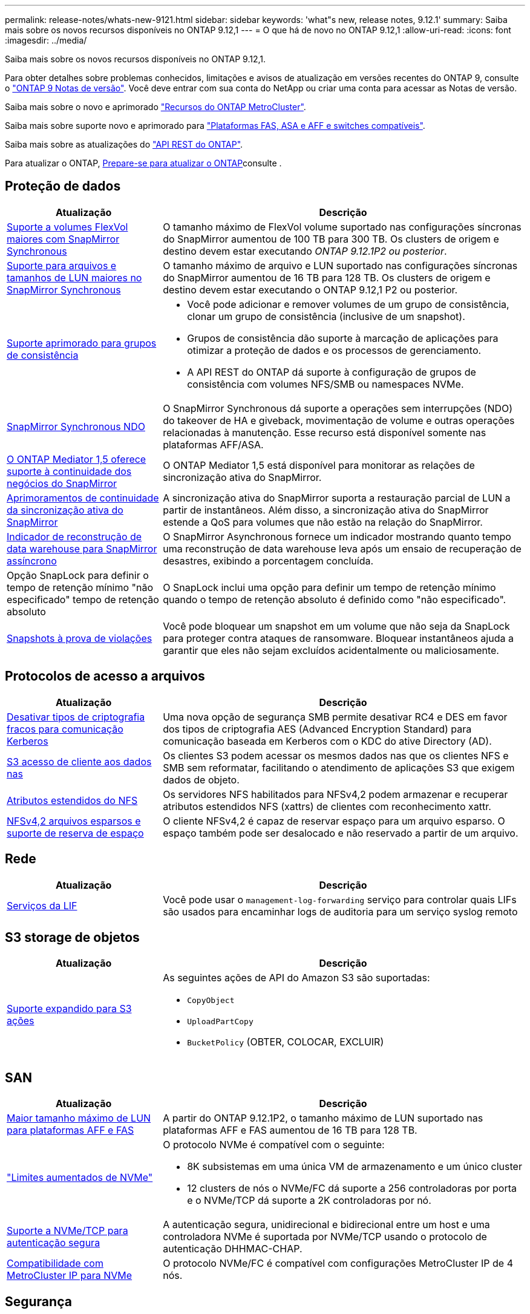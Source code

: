 ---
permalink: release-notes/whats-new-9121.html 
sidebar: sidebar 
keywords: 'what"s new, release notes, 9.12.1' 
summary: Saiba mais sobre os novos recursos disponíveis no ONTAP 9.12,1 
---
= O que há de novo no ONTAP 9.12,1
:allow-uri-read: 
:icons: font
:imagesdir: ../media/


[role="lead"]
Saiba mais sobre os novos recursos disponíveis no ONTAP 9.12,1.

Para obter detalhes sobre problemas conhecidos, limitações e avisos de atualização em versões recentes do ONTAP 9, consulte o https://library.netapp.com/ecm/ecm_download_file/ECMLP2492508["ONTAP 9 Notas de versão"^]. Você deve entrar com sua conta do NetApp ou criar uma conta para acessar as Notas de versão.

Saiba mais sobre o novo e aprimorado https://docs.netapp.com/us-en/ontap-metrocluster/releasenotes/mcc-new-features.html["Recursos do ONTAP MetroCluster"^].

Saiba mais sobre suporte novo e aprimorado para https://docs.netapp.com/us-en/ontap-systems/whats-new.html["Plataformas FAS, ASA e AFF e switches compatíveis"^].

Saiba mais sobre as atualizações do https://docs.netapp.com/us-en/ontap-automation/whats_new.html["API REST do ONTAP"^].

Para atualizar o ONTAP, xref:../upgrade/create-upgrade-plan.html[Prepare-se para atualizar o ONTAP]consulte .



== Proteção de dados

[cols="30%,70%"]
|===
| Atualização | Descrição 


| xref:../data-protection/snapmirror-synchronous-disaster-recovery-basics-concept.html[Suporte a volumes FlexVol maiores com SnapMirror Synchronous]  a| 
O tamanho máximo de FlexVol volume suportado nas configurações síncronas do SnapMirror aumentou de 100 TB para 300 TB. Os clusters de origem e destino devem estar executando _ONTAP 9.12.1P2 ou posterior_.



| xref:../data-protection/snapmirror-synchronous-disaster-recovery-basics-concept.html[Suporte para arquivos e tamanhos de LUN maiores no SnapMirror Synchronous] | O tamanho máximo de arquivo e LUN suportado nas configurações síncronas do SnapMirror aumentou de 16 TB para 128 TB. Os clusters de origem e destino devem estar executando o ONTAP 9.12,1 P2 ou posterior. 


| xref:../consistency-groups/index.html[Suporte aprimorado para grupos de consistência]  a| 
* Você pode adicionar e remover volumes de um grupo de consistência, clonar um grupo de consistência (inclusive de um snapshot).
* Grupos de consistência dão suporte à marcação de aplicações para otimizar a proteção de dados e os processos de gerenciamento.
* A API REST do ONTAP dá suporte à configuração de grupos de consistência com volumes NFS/SMB ou namespaces NVMe.




| xref:../data-protection/snapmirror-synchronous-disaster-recovery-basics-concept.html#supported-features[SnapMirror Synchronous NDO] | O SnapMirror Synchronous dá suporte a operações sem interrupções (NDO) do takeover de HA e giveback, movimentação de volume e outras operações relacionadas à manutenção. Esse recurso está disponível somente nas plataformas AFF/ASA. 


| xref:../mediator/index.html[O ONTAP Mediator 1,5 oferece suporte à continuidade dos negócios do SnapMirror] | O ONTAP Mediator 1,5 está disponível para monitorar as relações de sincronização ativa do SnapMirror. 


| xref:../snapmirror-active-sync/index.html[Aprimoramentos de continuidade da sincronização ativa do SnapMirror] | A sincronização ativa do SnapMirror suporta a restauração parcial de LUN a partir de instantâneos. Além disso, a sincronização ativa do SnapMirror estende a QoS para volumes que não estão na relação do SnapMirror. 


| xref:../data-protection/convert-snapmirror-version-flexible-task.html[Indicador de reconstrução de data warehouse para SnapMirror assíncrono] | O SnapMirror Asynchronous fornece um indicador mostrando quanto tempo uma reconstrução de data warehouse leva após um ensaio de recuperação de desastres, exibindo a porcentagem concluída. 


| Opção SnapLock para definir o tempo de retenção mínimo "não especificado" tempo de retenção absoluto | O SnapLock inclui uma opção para definir um tempo de retenção mínimo quando o tempo de retenção absoluto é definido como "não especificado". 


| xref:../snaplock/snapshot-lock-concept.html[Snapshots à prova de violações] | Você pode bloquear um snapshot em um volume que não seja da SnapLock para proteger contra ataques de ransomware. Bloquear instantâneos ajuda a garantir que eles não sejam excluídos acidentalmente ou maliciosamente. 
|===


== Protocolos de acesso a arquivos

[cols="30%,70%"]
|===
| Atualização | Descrição 


| xref:../smb-admin/configure-kerberos-aes-encryption-concept.html[Desativar tipos de criptografia fracos para comunicação Kerberos] | Uma nova opção de segurança SMB permite desativar RC4 e DES em favor dos tipos de criptografia AES (Advanced Encryption Standard) para comunicação baseada em Kerberos com o KDC do ative Directory (AD). 


| xref:../s3-multiprotocol/index.html[S3 acesso de cliente aos dados nas] | Os clientes S3 podem acessar os mesmos dados nas que os clientes NFS e SMB sem reformatar, facilitando o atendimento de aplicações S3 que exigem dados de objeto. 


| xref:../nfs-admin/ontap-support-nfsv42-concept.html[Atributos estendidos do NFS] | Os servidores NFS habilitados para NFSv4,2 podem armazenar e recuperar atributos estendidos NFS (xattrs) de clientes com reconhecimento xattr. 


| xref:../nfs-admin/ontap-support-nfsv42-concept.html[NFSv4,2 arquivos esparsos e suporte de reserva de espaço] | O cliente NFSv4,2 é capaz de reservar espaço para um arquivo esparso. O espaço também pode ser desalocado e não reservado a partir de um arquivo. 
|===


== Rede

[cols="30%,70%"]
|===
| Atualização | Descrição 


| xref:../system-admin/forward-command-history-log-file-destination-task.html[Serviços da LIF] | Você pode usar o `management-log-forwarding` serviço para controlar quais LIFs são usados para encaminhar logs de auditoria para um serviço syslog remoto 
|===


== S3 storage de objetos

[cols="30%,70%"]
|===
| Atualização | Descrição 


| xref:../s3-config/ontap-s3-supported-actions-reference.html[Suporte expandido para S3 ações]  a| 
As seguintes ações de API do Amazon S3 são suportadas:

* `CopyObject`
* `UploadPartCopy`
* `BucketPolicy` (OBTER, COLOCAR, EXCLUIR)


|===


== SAN

[cols="30%,70%"]
|===
| Atualização | Descrição 


| xref:/san-admin/resize-lun-task.html[Maior tamanho máximo de LUN para plataformas AFF e FAS] | A partir do ONTAP 9.12.1P2, o tamanho máximo de LUN suportado nas plataformas AFF e FAS aumentou de 16 TB para 128 TB. 


| link:https://hwu.netapp.com/["Limites aumentados de NVMe"^]  a| 
O protocolo NVMe é compatível com o seguinte:

* 8K subsistemas em uma única VM de armazenamento e um único cluster
* 12 clusters de nós o NVMe/FC dá suporte a 256 controladoras por porta e o NVMe/TCP dá suporte a 2K controladoras por nó.




| xref:../nvme/setting-up-secure-authentication-nvme-tcp-task.html[Suporte a NVMe/TCP para autenticação segura] | A autenticação segura, unidirecional e bidirecional entre um host e uma controladora NVMe é suportada por NVMe/TCP usando o protocolo de autenticação DHHMAC-CHAP. 


| xref:../asa/support-limitations.html[Compatibilidade com MetroCluster IP para NVMe] | O protocolo NVMe/FC é compatível com configurações MetroCluster IP de 4 nós. 
|===


== Segurança

Em outubro de 2022, a NetApp implementou alterações para rejeitar transmissões de mensagens AutoSupport que não são enviadas por HTTPS com TLSv1,2 ou SMTP seguro. Para obter mais informações, link:https://kb.netapp.com/Support_Bulletins/Customer_Bulletins/SU484["SU484: O NetApp rejeitará mensagens AutoSupport transmitidas com segurança de transporte insuficiente"^]consulte .

[cols="30%,70%"]
|===
| Recurso | Descrição 


| xref:../anti-ransomware/use-cases-restrictions-concept.html#supported-configurations[Aprimoramentos de interoperabilidade da proteção autônoma contra ransomware]  a| 
A proteção autônoma contra ransomware está disponível para essas configurações:

* Volumes protegidos com SnapMirror
* SVMs protegidas com SnapMirror
* SVMs habilitadas para migração (mobilidade de dados da SVM)




| xref:../authentication/setup-ssh-multifactor-authentication-task.html[Suporte a autenticação multifator (MFA) para SSH com FIDO2 e PIV (ambos usados pelo Yubikey)] | SSH MFA pode usar troca de chaves pública/privada assistida por hardware com nome de usuário e senha. Yubikey é um dispositivo de token físico que é conetado ao cliente SSH para aumentar a segurança do MFA. 


| xref:../system-admin/ontap-implements-audit-logging-concept.html[Registro à prova de violação] | Todos os logs internos do ONTAP são invioláveis por padrão, garantindo que as contas de administrador comprometidas não possam ocultar ações maliciosas. 


| xref:../error-messages/configure-ems-events-notifications-syslog-task.html[Transporte TLS para eventos] | Os eventos EMS podem ser enviados para um servidor syslog remoto usando o protocolo TLS, aumentando assim a proteção por cabo para o Registro de auditoria externa central. 
|===


== Eficiência de storage

[cols="30%,70%"]
|===
| Atualização | Descrição 


| xref:../volumes/change-efficiency-mode-task.html[Eficiência de storage sensível à temperatura]  a| 
A eficiência de storage sensível à temperatura é habilitada por padrão nos novos volumes e plataformas AFF C250, AFF C400 e AFF C800. O TSSE não está habilitado por padrão em volumes existentes, mas pode ser habilitado manualmente usando a CLI do ONTAP.



| xref:../volumes/determine-space-usage-volume-aggregate-concept.html[Aumento do espaço agregado utilizável] | Para as plataformas All Flash FAS (AFF) e FAS500f, a reserva do WAFL para agregados maiores que 30TB TB é reduzida de 10% para 5%, resultando em maior espaço utilizável no agregado. 


| xref:../concept_nas_file_system_analytics_overview.html[File System Analytics: Principais diretórios por tamanho] | O File System Analytics agora identifica os diretórios em um volume que está consumindo mais espaço. 
|===


== Melhorias no gerenciamento de recursos de storage

[cols="30%,70%"]
|===
| Atualização | Descrição 


| xref:../flexgroup/manage-flexgroup-rebalance-task.html#flexgroup-rebalancing-considerations[Rebalanceamento do FlexGroup]  a| 
Você pode habilitar o rebalanceamento automático de volume FlexGroup sem interrupções para redistribuir arquivos entre componentes do FlexGroup.


NOTE: É recomendável que você não use o rebalanceamento automático do FlexGroup após uma conversão de FlexVol para FlexGroup. Em vez disso, você pode usar o recurso de movimentação de arquivos retroativos disruptivos disponível no ONTAP 9.10,1 e posterior, digitando o `volume rebalance file-move` comando. Para obter mais informações e sintaxe de comandos, link:https://docs.netapp.com/us-en/ontap-cli-9121//volume-rebalance-file-move-start.html["A Referência de comando do ONTAP"^]consulte .



| xref:../snaplock/commit-snapshot-copies-worm-concept.html[Suporte ao SnapLock para SnapVault para FlexGroup volumes] | Suporte ao SnapLock para SnapVault para FlexGroup volumes 
|===


== Melhorias no gerenciamento de SVM

[cols="30%,70%"]
|===
| Atualização | Descrição 


| xref:../svm-migrate/index.html[Melhorias na mobilidade de dados do SVM]  a| 
Os administradores de cluster podem realocar, sem interrupções, uma SVM de um cluster de origem para um cluster de destino usando FAS, plataformas AFF, em agregados híbridos. O suporte ao protocolo SMB disruptivo e à proteção Autonomous ransomware foi adicionado.

|===


== System Manager

A partir do ONTAP 9.12,1, o Gerenciador de sistema é integrado ao BlueXP . Com o BlueXP , os administradores podem gerenciar a infraestrutura de multicloud híbrida a partir de um único painel de controle, mantendo o já conhecido painel do System Manager. Ao iniciar sessão no Gestor de sistema, os administradores têm a opção de aceder à interface do Gestor de sistema no BlueXP  ou aceder diretamente ao Gestor de sistema. Saiba mais xref:../sysmgr-integration-bluexp-concept.html[Integração do System Manager com o BlueXP ]sobre o .

[cols="30%,70%"]
|===
| Atualização | Descrição 


| xref:../snaplock/create-snaplock-volume-task.html[Suporte do System Manager para SnapLock] | As operações do SnapLock, incluindo inicialização do relógio de conformidade, criação de volume SnapLock e espelhamento de arquivos WORM, são compatíveis no System Manager. 


| xref:../task_admin_troubleshoot_hardware_problems.html[Visualização de hardware de cabeamento] | Os usuários do System Manager podem visualizar informações de conetividade sobre o cabeamento entre dispositivos de hardware em seu cluster para solucionar problemas de conetividade. 


| xref:../system-admin/configure-saml-authentication-task.html[Suporte para autenticação multifator com o Cisco DUO ao iniciar sessão no System Manager] | Você pode configurar o Cisco DUO como um provedor de identidade SAML (IDP), permitindo que os usuários se autentiquem usando o Cisco DUO quando fizerem login no Gerenciador de sistema. 


| xref:../nfs-rdma/index.html[Melhorias de rede do System Manager] | O System Manager oferece mais controle sobre a seleção de sub-rede e porta inicial durante a criação da interface de rede. O System Manager também dá suporte à configuração de conexões NFS por RDMA. 


| xref:../system-admin/access-cluster-system-manager-browser-task.html[Temas de apresentação do sistema] | Os usuários do System Manager podem selecionar um tema claro ou escuro para a exibição da interface do System Manager. Eles também podem optar por padrão para o tema usado para seu sistema operacional ou navegador. Essa capacidade permite que os usuários especifiquem uma configuração mais confortável para ler a tela. 


| xref:../concepts/capacity-measurements-in-sm-concept.html[Melhorias nos detalhes da capacidade da camada local] | Os usuários do System Manager podem exibir detalhes de capacidade de camadas locais específicas para determinar se o espaço está sobrecarregado, o que pode indicar que precisam adicionar mais capacidade para garantir que o nível local não fique sem espaço. 


| xref:../task_admin_search_filter_sort.html[Procura melhorada] | O Gerenciador do sistema tem um recurso de pesquisa aprimorado que permite que os usuários pesquisem e acessem informações de suporte relevantes e sensíveis ao contexto e o documento do produto do Gerenciador do sistema a partir do site de suporte da NetApp diretamente através da interface do Gerenciador do sistema. Isso permite que os usuários adquiram informações de que precisam para tomar as medidas apropriadas sem ter que pesquisar em vários locais no site de suporte. 


| xref:../task_admin_add_a_volume.html[Melhorias no provisionamento de volume] | Os administradores de storage podem escolher uma política de snapshot ao criar um volume usando o System Manager, em vez de usar a política padrão. 


| xref:../task_admin_expand_storage.html#increase-the-size-of-a-volume[Aumente o tamanho de um volume] | Os administradores de armazenamento podem ver o impactos no espaço de dados e na reserva de instantâneos quando utilizam o System Manager para redimensionar um volume. 


| xref:../disks-aggregates/create-ssd-storage-pool-task.html[Pool de storage] e xref:../disks-aggregates/create-flash-pool-aggregate-ssd-storage-task.html?[Flash Pool] gestão | Os administradores de storage podem usar o System Manager para adicionar SSDs a um pool de storage SSD, criar camadas locais do Flash Pool (agregado) usando unidades de alocação de pool de storage SSD e criar camadas locais do Flash Pool usando SSDs físicos. 


| xref:../nfs-rdma/index.html[Suporte de NFS sobre RDMA no System Manager] | O System Manager suporta configurações de interface de rede para NFS por RDMA e identifica portas compatíveis com RoCE. 
|===